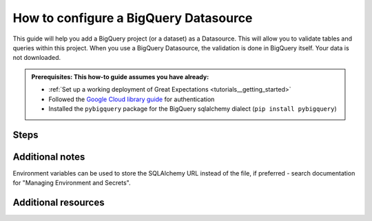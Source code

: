 .. _how_to_guides__configuring_datasources__how_to_configure_a_bigquery_datasource:

How to configure a BigQuery Datasource
=========================================================

This guide will help you add a BigQuery project (or a dataset) as a Datasource. This will allow you to validate tables and queries within this project. When you use a BigQuery Datasource, the validation is done in BigQuery itself. Your data is not downloaded.

.. admonition:: Prerequisites: This how-to guide assumes you have already:

  - :ref:`Set up a working deployment of Great Expectations <tutorials__getting_started>`
  - Followed the `Google Cloud library guide <https://googleapis.dev/python/google-api-core/latest/auth.html>`_ for authentication
  - Installed the ``pybigquery`` package for the BigQuery sqlalchemy dialect (``pip install pybigquery``)

Steps
-----

.. content-tabs::

    .. tab-container:: tab0
        :title: Show Docs for V2 (Batch Kwargs) API


        1. Run the following CLI command to begin the interactive Datasource creation process:

        .. code-block:: bash

            great_expectations datasource new


        2. Choose "Big Query" from the list of database engines, when prompted.
        3. Identify the connection string you would like Great Expectations to use to connect to BigQuery, using the examples below and the `PyBigQuery <https://github.com/mxmzdlv/pybigquery>`_ documentation.

            If you want Great Expectations to connect to your BigQuery project (without specifying a particular dataset), the URL should be:

            .. code-block:: bash

                bigquery://project-name


            If you want Great Expectations to connect to a particular dataset inside your BigQuery project, the URL should be:


            .. code-block:: bash

                bigquery://project-name/dataset-name


            If you want Great Expectations to connect to one of the Google's public datasets, the URL should be:

            .. code-block:: bash

                bigquery://project-name/bigquery-public-data

        5. Enter the connection string when prompted (and press Enter when asked "Would you like to proceed? [Y/n]:").

        6. Should you need to modify your connection string, you can manually edit the
           ``great_expectations/uncommitted/config_variables.yml`` file.


    .. tab-container:: tab1
        :title: Show Docs for V3 (Batch Request) API

        .. admonition:: Prerequisites: This how-to guide assumes you have already:

            - :ref:`Set up a working deployment of Great Expectations <tutorials__getting_started>`
            - :ref:`Understood the basics of Datasources <reference__core_concepts__datasources>`
            - Learned how to configure a :ref:`Data Context using test_yaml_config <how_to_guides_how_to_configure_datacontext_components_using_test_yaml_config>`
            - Followed the `Google Cloud library guide <https://googleapis.dev/python/google-api-core/latest/auth.html>`_ for authentication
            - Installed the ``pybigquery`` package for the BigQuery sqlalchemy dialect (``pip install pybigquery``)


        #. **Instantiate a Data Context.**

            Create a new Jupyter Notebook and instantiate a Data Context by running the following lines:

            .. code-block:: python

                import great_expectations as ge
                context = ge.get_context()

        #.  **Create or copy a yaml config.**

                Parameters can be set as strings, or passed in as environment variables. In the following example, a yaml config is configured for a ``SimpleSqlalchemyDatasource`` with associated credentials passed in as strings.  Great Expectations uses a ``connection_string`` to connect to BigQuery through SQLAlchemy (reference: https://docs.sqlalchemy.org/en/latest/core/engines.html#database-urls).


                .. code-block:: python

                    datasource_name = "my_bq_datasource"
                    config = f"""
                    name: {datasource_name}
                    class_name: SimpleSqlalchemyDatasource
                    connection_string: my_bq_connection_string
                    introspection:
                      whole_table:
                        data_asset_name_suffix: __whole_table
                    """

            **Note**: Additional examples of yaml configurations for various filesystems and databases can be found in the following document: :ref:`How to configure Data Context components using test_yaml_config <how_to_guides_how_to_configure_datacontext_components_using_test_yaml_config>`


        #. **Run context.test_yaml_config.**

            .. code-block:: python

                context.test_yaml_config(
                    yaml_config=config
                )

            When executed, ``test_yaml_config`` will instantiate the component and run through a ``self_check`` procedure to verify that the component works as expected.

            The resulting output will look something like this:

            .. code-block:: bash

                Attempting to instantiate class from config...
                    Instantiating as a Datasource, since class_name is SimpleSqlalchemyDatasource
                    Successfully instantiated SimpleSqlalchemyDatasource

                Execution engine: SqlAlchemyExecutionEngine
                Data connectors:
                    whole_table : InferredAssetSqlDataConnector

                    Available data_asset_names (1 of 1):
		                imdb_100k_main__whole_table (1 of 1): [{}]

                    Unmatched data_references (0 of 0): []


            This means all has gone well and you can proceed with configuring your new Datasource.             If something about your configuration wasn't set up correctly, ``test_yaml_config`` will raise an error.


        #. **Save the config.**
            Once you are satisfied with the config of your new Datasource, you can make it a permanent part of your Great Expectations configuration. The following method will save the new Datasource to your ``great_expectations.yml``:

            .. code-block:: python

                sanitize_yaml_and_save_datasource(context, config, overwrite_existing=False)

            **Note**: This will output a warning if a Datasource with the same name already exists. Use ``overwrite_existing=True`` to force overwriting.

            **Note**: The credentials will be stored in ``uncommitted/config_variables.yml`` to prevent checking them into version control.


Additional notes
----------------

Environment variables can be used to store the SQLAlchemy URL instead of the file, if preferred - search documentation for "Managing Environment and Secrets".

Additional resources
--------------------
